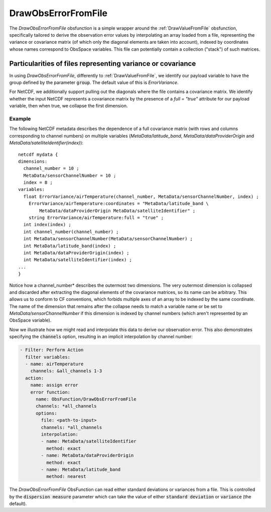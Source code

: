 .. _DrawObsErrorFromFile:

DrawObsErrorFromFile
====================
The `DrawObsErrorFromFile` obsfunction is a simple wrapper around the :ref:`DrawValueFromFile`
obsfunction, specifically tailored to derive the observation error values by interpolating an array loaded from a file,
representing the variance or covariance matrix (of which only the diagonal elements are taken into account), indexed
by coordinates whose names correspond to ObsSpace variables. This file can potentially contain a collection ("stack")
of such matrices.

Particularities of files representing variance or covariance
------------------------------------------------------------

In using `DrawObsErrorFromFile`, differently to :ref:`DrawValueFromFile`, we identify
our payload variable to have the group defined by the parameter :code:`group`. The default value of this is `ErrorVariance`.

For NetCDF, we additionally support pulling out the diagonals where the file contains a covariance matrix.
We identify whether the input NetCDF represents a covariance matrix by the presence of a `full = "true"`
attribute for our payload variable, then when true, we collapse the first dimension.

Example
.......
The following NetCDF metadata describes the dependence of a full covariance matrix (with rows and columns
corresponding to channel numbers) on multiple variables (`MetaData/latitude_band`,
`MetaData/dataProviderOrigin` and `MetaData/satelliteIdentifier(index)`): ::

    netcdf mydata {
    dimensions:
      channel_number = 10 ;
      MetaData/sensorChannelNumber = 10 ;
      index = 8 ;
    variables:
      float ErrorVariance/airTemperature(channel_number, MetaData/sensorChannelNumber, index) ;
        ErrorVariance/airTemperature:coordinates = "MetaData/latitude_band \
            MetaData/dataProviderOrigin MetaData/satelliteIdentifier" ;
        string ErrorVariance/airTemperature:full = "true" ;
      int index(index) ;
      int channel_number(channel_number) ;
      int MetaData/sensorChannelNumber(MetaData/sensorChannelNumber) ;
      int MetaData/latitude_band(index) ;
      int MetaData/dataProviderOrigin(index) ;
      int MetaData/satelliteIdentifier(index) ;
    ...
    }

Notice how a channel_number* describes the outermost two dimensions.  The very outermost
dimension is collapsed and discarded after extracting the diagonal elements of the covariance
matrices, so its name can be arbitrary. This allows us to conform to CF conventions,
which forbids multiple axes of an array to be indexed by the same coordinate.
The name of the dimension that remains after the collapse needs to match a variable name or be
set to `MetaData/sensorChannelNumber` if this dimension is indexed by channel numbers (which aren't
represented by an ObsSpace variable).

Now we illustrate how we might read and interpolate this data to derive our observation error.  This
also demonstrates specifying the :code:`channels` option, resulting in an implicit interpolation by
channel number:

.. code-block:: yaml

    - Filter: Perform Action
      filter variables:
      - name: airTemperature
        channels: &all_channels 1-3
      action:
        name: assign error
        error function:
          name: ObsFunction/DrawObsErrorFromFile
          channels: *all_channels
          options:
            file: <path-to-input>
            channels: *all_channels
            interpolation:
            - name: MetaData/satelliteIdentifier
              method: exact
            - name: MetaData/dataProviderOrigin
              method: exact
            - name: MetaData/latitude_band
              method: nearest

The `DrawObsErrorFromFile` ObsFunction can read either standard deviations or variances from a file.
This is controlled by the :code:`dispersion measure` parameter which can take the value of either :code:`standard deviation` or :code:`variance` (the default).
